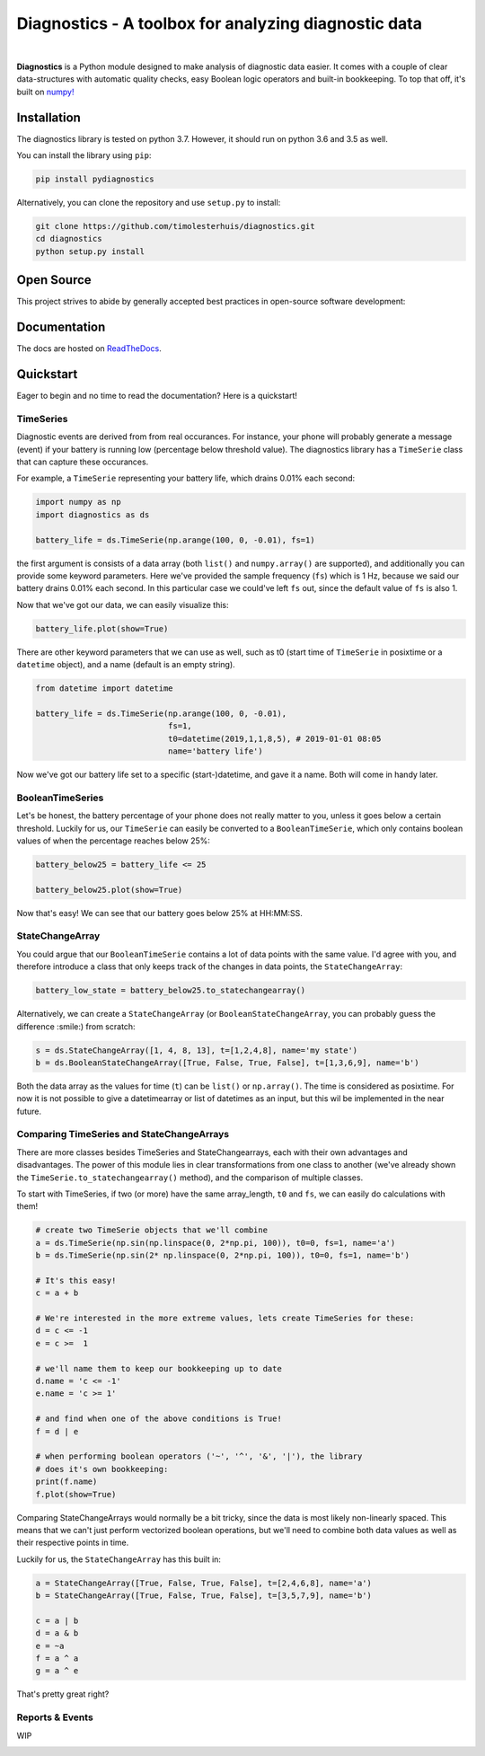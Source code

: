 ..  |logo| image:: https://raw.githubusercontent.com/tim00w/diagnostics/master/docs/images/analysis.svg?sanitize=true
   :scale: 10%

Diagnostics - A toolbox for analyzing diagnostic data
=====================================================

.. image:: https://travis-ci.org/timolesterhuis/diagnostics.svg?branch=master
   :target: https://travis-ci.org/timolesterhuis/diagnostics
   :alt: Build Status

.. image:: https://coveralls.io/repos/github/timolesterhuis/diagnostics/badge.svg?branch=master
   :target: https://coveralls.io/github/timolesterhuis/diagnostics?branch=master
   :alt: Coverage Status

.. image:: https://readthedocs.org/projects/diagnostics/badge/?version=latest
   :target: https://diagnostics.readthedocs.io/en/latest/?badge=latest
   :alt: Documentation Status
   
.. image:: https://mybinder.org/badge_logo.svg
   :target: https://mybinder.org/v2/gh/timolesterhuis/diagnostics/master?filepath=%2Fexamples%2Fexample.ipynb
   :alt: Binder
   
.. image:: https://img.shields.io/pypi/v/pydiagnostics.svg?color=blue
   :target: https://pypi.org/project/pydiagnostics/
   :alt: PyPi version
   
.. image::  https://img.shields.io/pypi/l/pydiagnostics.svg?color=purple
   :target: https://github.com/timolesterhuis/diagnostics/blob/master/LICENSE
   :alt: License: MIT
   
.. image:: https://img.shields.io/badge/code%20style-black-000000.svg
   :target: https://github.com/ambv/black
   :alt: Code style: black

|

**Diagnostics** is a Python module designed to make analysis of diagnostic data easier.
It comes with a couple of clear data-structures with automatic quality checks, easy
Boolean logic operators and built-in bookkeeping. To top that off, it's built on `numpy! <https://www.numpy.org>`_

Installation
------------

The diagnostics library is tested on python 3.7. However, it should run
on python 3.6 and 3.5 as well.

You can install the library using ``pip``:

.. code:: bash

    pip install pydiagnostics

Alternatively, you can clone the repository and use ``setup.py`` to
install:
 
.. code:: bash

    git clone https://github.com/timolesterhuis/diagnostics.git
    cd diagnostics
    python setup.py install
    
Open Source
-----------

This project strives to abide by generally accepted best practices in open-source software development:

.. image:: https://bestpractices.coreinfrastructure.org/projects/2796/badge
   :target: https://bestpractices.coreinfrastructure.org/projects/2796
   :alt: CII Best Practices

Documentation
-------------

The docs are hosted on `ReadTheDocs <https://diagnostics.readthedocs.io/en/latest/>`_.


Quickstart
----------

Eager to begin and no time to read the documentation? Here is a quickstart!

TimeSeries
^^^^^^^^^^

Diagnostic events are derived from from real occurances. For instance,
your phone will probably generate a message (event) if your battery is
running low (percentage below threshold value). The diagnostics library
has a ``TimeSerie`` class that can capture these occurances.

For example, a ``TimeSerie`` representing your battery life, which
drains 0.01% each second:

.. code:: python

    import numpy as np
    import diagnostics as ds

    battery_life = ds.TimeSerie(np.arange(100, 0, -0.01), fs=1)

the first argument is consists of a data array (both ``list()`` and
``numpy.array()`` are supported), and additionally you can provide some
keyword parameters. Here we've provided the sample frequency (``fs``)
which is 1 Hz, because we said our battery drains 0.01% each second. In
this particular case we could've left ``fs`` out, since the default
value of ``fs`` is also 1.

Now that we've got our data, we can easily visualize this:

.. code:: python

    battery_life.plot(show=True)

There are other keyword parameters that we can use as well, such as t0
(start time of ``TimeSerie`` in posixtime or a ``datetime`` object), and
a name (default is an empty string).

.. code:: python

    from datetime import datetime

    battery_life = ds.TimeSerie(np.arange(100, 0, -0.01),
                                fs=1,
                                t0=datetime(2019,1,1,8,5), # 2019-01-01 08:05
                                name='battery life')

Now we've got our battery life set to a specific (start-)datetime, and gave it a
name. Both will come in handy later.

BooleanTimeSeries
^^^^^^^^^^^^^^^^^

Let's be honest, the battery percentage of your phone does not really
matter to you, unless it goes below a certain threshold. Luckily for us,
our ``TimeSerie`` can easily be converted to a ``BooleanTimeSerie``,
which only contains boolean values of when the percentage reaches below
25%:

.. code:: python

    battery_below25 = battery_life <= 25

    battery_below25.plot(show=True)

Now that's easy! We can see that our battery goes below 25% at HH:MM:SS.

StateChangeArray
^^^^^^^^^^^^^^^^

You could argue that our ``BooleanTimeSerie`` contains a lot of data
points with the same value. I'd agree with you, and therefore introduce
a class that only keeps track of the changes in data points, the
``StateChangeArray``:

.. code:: python

    battery_low_state = battery_below25.to_statechangearray()

Alternatively, we can create a ``StateChangeArray`` (or
``BooleanStateChangeArray``, you can probably guess the difference
:smile:) from scratch:

.. code:: python


    s = ds.StateChangeArray([1, 4, 8, 13], t=[1,2,4,8], name='my state')
    b = ds.BooleanStateChangeArray([True, False, True, False], t=[1,3,6,9], name='b')

Both the data array as the values for time (``t``) can be ``list()`` or
``np.array()``. The time is considered as posixtime. For now it is not
possible to give a datetimearray or list of datetimes as an input, but
this wil be implemented in the near future.

Comparing TimeSeries and StateChangeArrays
^^^^^^^^^^^^^^^^^^^^^^^^^^^^^^^^^^^^^^^^^^

There are more classes besides TimeSeries and StateChangearrays, each
with their own advantages and disadvantages. The power of this module
lies in clear transformations from one class to another (we've already
shown the ``TimeSerie.to_statechangearray()`` method), and the
comparison of multiple classes.

To start with TimeSeries, if two (or more) have the same array\_length,
``t0`` and ``fs``, we can easily do calculations with them!

.. code:: python

    # create two TimeSerie objects that we'll combine
    a = ds.TimeSerie(np.sin(np.linspace(0, 2*np.pi, 100)), t0=0, fs=1, name='a')
    b = ds.TimeSerie(np.sin(2* np.linspace(0, 2*np.pi, 100)), t0=0, fs=1, name='b')

    # It's this easy!
    c = a + b

    # We're interested in the more extreme values, lets create TimeSeries for these:
    d = c <= -1
    e = c >=  1

    # we'll name them to keep our bookkeeping up to date
    d.name = 'c <= -1'
    e.name = 'c >= 1'

    # and find when one of the above conditions is True!
    f = d | e

    # when performing boolean operators ('~', '^', '&', '|'), the library
    # does it's own bookkeeping:
    print(f.name)
    f.plot(show=True)

Comparing StateChangeArrays would normally be a bit tricky, since the
data is most likely non-linearly spaced. This means that we can't just
perform vectorized boolean operations, but we'll need to combine both
data values as well as their respective points in time.

Luckily for us, the ``StateChangeArray`` has this built in:

.. code:: python

    a = StateChangeArray([True, False, True, False], t=[2,4,6,8], name='a')
    b = StateChangeArray([True, False, True, False], t=[3,5,7,9], name='b')

    c = a | b
    d = a & b
    e = ~a
    f = a ^ a
    g = a ^ e

That's pretty great right?

Reports & Events
^^^^^^^^^^^^^^^^

WIP

.. image:: https://img.shields.io/pypi/dm/pydiagnostics.svg
   :target: https://pypi.org/project/pydiagnostics/
   :alt: Downloads

